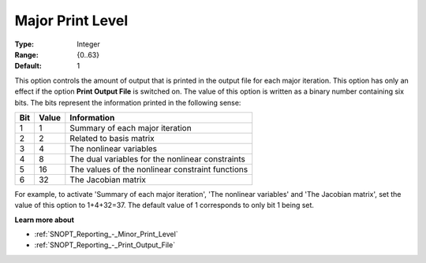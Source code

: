 .. _SNOPT_Reporting_-_Major_Print_Level:


Major Print Level
=================



:Type:	Integer	
:Range:	{0..63}	
:Default:	1	



This option controls the amount of output that is printed in the output file for each major iteration. This option has only an effect if the option **Print Output File**  is switched on. The value of this option is written as a binary number containing six bits. The bits represent the information printed in the following sense:




.. list-table::

   * - **Bit** 
     - **Value** 
     - **Information** 
   * - 1
     - 1
     - Summary of each major iteration
   * - 2
     - 2
     - Related to basis matrix
   * - 3
     - 4
     - The nonlinear variables
   * - 4
     - 8
     - The dual variables for the nonlinear constraints
   * - 5
     - 16
     - The values of the nonlinear constraint functions
   * - 6
     - 32
     - The Jacobian matrix




For example, to activate 'Summary of each major iteration', 'The nonlinear variables' and 'The Jacobian matrix', set the value of this option to 1+4+32=37. The default value of 1 corresponds to only bit 1 being set.



**Learn more about** 

*	:ref:`SNOPT_Reporting_-_Minor_Print_Level`  
*	:ref:`SNOPT_Reporting_-_Print_Output_File`  
